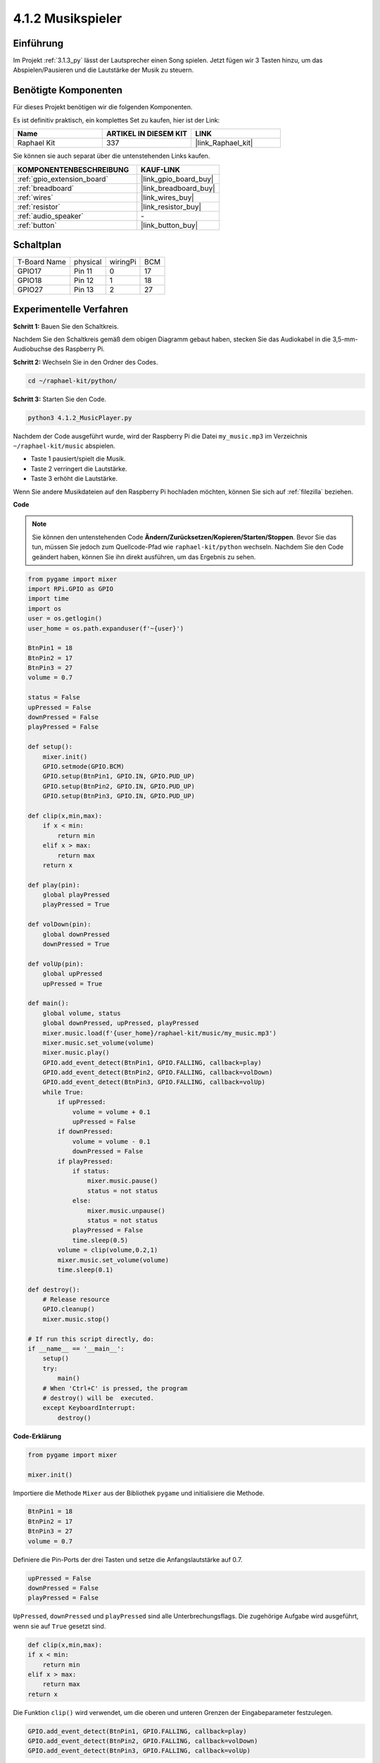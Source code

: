 .. _4.1.2_py:

4.1.2 Musikspieler
~~~~~~~~~~~~~~~~~~~~~~

Einführung
-----------------

Im Projekt :ref:`3.1.3_py` lässt der Lautsprecher einen Song spielen. Jetzt fügen wir 3 Tasten hinzu, um das Abspielen/Pausieren und die Lautstärke der Musik zu steuern.

Benötigte Komponenten
------------------------------

Für dieses Projekt benötigen wir die folgenden Komponenten.

.. image:: ../img/musicplayer_list.png
  :width: 800
  :align: center

Es ist definitiv praktisch, ein komplettes Set zu kaufen, hier ist der Link:

.. list-table::
    :widths: 20 20 20
    :header-rows: 1

    *   - Name	
        - ARTIKEL IN DIESEM KIT
        - LINK
    *   - Raphael Kit
        - 337
        - |link_Raphael_kit|

Sie können sie auch separat über die untenstehenden Links kaufen.

.. list-table::
    :widths: 30 20
    :header-rows: 1

    *   - KOMPONENTENBESCHREIBUNG
        - KAUF-LINK

    *   - :ref:`gpio_extension_board`
        - |link_gpio_board_buy|
    *   - :ref:`breadboard`
        - |link_breadboard_buy|
    *   - :ref:`wires`
        - |link_wires_buy|
    *   - :ref:`resistor`
        - |link_resistor_buy|
    *   - :ref:`audio_speaker`
        - \-
    *   - :ref:`button`
        - |link_button_buy|


Schaltplan
-----------------------

============ ======== ======== ===
T-Board Name physical wiringPi BCM
GPIO17       Pin 11   0        17
GPIO18       Pin 12   1        18
GPIO27       Pin 13   2        27
============ ======== ======== ===

.. image:: ../img/3.1.16_schematic.png
   :width: 600
   :align: center


Experimentelle Verfahren
----------------------------

**Schritt 1:** Bauen Sie den Schaltkreis.

.. image:: ../img/3.1.16fritzing.png
  :width: 800
  :align: center

Nachdem Sie den Schaltkreis gemäß dem obigen Diagramm gebaut haben, stecken Sie das Audiokabel in die 3,5-mm-Audiobuchse des Raspberry Pi.

.. image:: ../img/audio4.png
    :width: 400
    :align: center

**Schritt 2:** Wechseln Sie in den Ordner des Codes.

.. raw:: html

   <run></run>

.. code-block::

    cd ~/raphael-kit/python/

**Schritt 3:** Starten Sie den Code.

.. raw:: html

   <run></run>

.. code-block::

    python3 4.1.2_MusicPlayer.py

Nachdem der Code ausgeführt wurde, wird der Raspberry Pi die Datei ``my_music.mp3`` im Verzeichnis ``~/raphael-kit/music`` abspielen.

* Taste 1 pausiert/spielt die Musik.
* Taste 2 verringert die Lautstärke.
* Taste 3 erhöht die Lautstärke.

Wenn Sie andere Musikdateien auf den Raspberry Pi hochladen möchten, können Sie sich auf :ref:`filezilla` beziehen.

**Code**

.. note::
    Sie können den untenstehenden Code **Ändern/Zurücksetzen/Kopieren/Starten/Stoppen**. Bevor Sie das tun, müssen Sie jedoch zum Quellcode-Pfad wie ``raphael-kit/python`` wechseln. Nachdem Sie den Code geändert haben, können Sie ihn direkt ausführen, um das Ergebnis zu sehen.

.. raw:: html

    <run></run>

.. code-block:: python

    from pygame import mixer
    import RPi.GPIO as GPIO
    import time
    import os
    user = os.getlogin()
    user_home = os.path.expanduser(f'~{user}')

    BtnPin1 = 18
    BtnPin2 = 17
    BtnPin3 = 27
    volume = 0.7

    status = False
    upPressed = False
    downPressed = False
    playPressed = False

    def setup():
        mixer.init()
        GPIO.setmode(GPIO.BCM)
        GPIO.setup(BtnPin1, GPIO.IN, GPIO.PUD_UP)
        GPIO.setup(BtnPin2, GPIO.IN, GPIO.PUD_UP)
        GPIO.setup(BtnPin3, GPIO.IN, GPIO.PUD_UP)

    def clip(x,min,max):
        if x < min:
            return min
        elif x > max:
            return max
        return x

    def play(pin):
        global playPressed
        playPressed = True

    def volDown(pin):
        global downPressed
        downPressed = True

    def volUp(pin):
        global upPressed
        upPressed = True

    def main():
        global volume, status
        global downPressed, upPressed, playPressed
        mixer.music.load(f'{user_home}/raphael-kit/music/my_music.mp3')
        mixer.music.set_volume(volume)
        mixer.music.play()
        GPIO.add_event_detect(BtnPin1, GPIO.FALLING, callback=play)
        GPIO.add_event_detect(BtnPin2, GPIO.FALLING, callback=volDown)
        GPIO.add_event_detect(BtnPin3, GPIO.FALLING, callback=volUp)
        while True:
            if upPressed:
                volume = volume + 0.1
                upPressed = False
            if downPressed:
                volume = volume - 0.1
                downPressed = False
            if playPressed:
                if status:
                    mixer.music.pause()
                    status = not status
                else:
                    mixer.music.unpause()
                    status = not status
                playPressed = False
                time.sleep(0.5)
            volume = clip(volume,0.2,1)
            mixer.music.set_volume(volume)
            time.sleep(0.1)

    def destroy():
        # Release resource
        GPIO.cleanup()
        mixer.music.stop()

    # If run this script directly, do:
    if __name__ == '__main__':
        setup()
        try:
            main()
        # When 'Ctrl+C' is pressed, the program 
        # destroy() will be  executed.
        except KeyboardInterrupt:
            destroy()

**Code-Erklärung**

.. code-block:: python

    from pygame import mixer

    mixer.init()

Importiere die Methode ``Mixer`` aus der Bibliothek ``pygame`` und initialisiere die Methode.

.. code-block:: python

    BtnPin1 = 18
    BtnPin2 = 17
    BtnPin3 = 27
    volume = 0.7

Definiere die Pin-Ports der drei Tasten und setze die Anfangslautstärke auf 0.7.

.. code-block:: python

    upPressed = False
    downPressed = False
    playPressed = False

``UpPressed``, ``downPressed`` und ``playPressed`` sind alle Unterbrechungsflags. Die zugehörige Aufgabe wird ausgeführt, wenn sie auf ``True`` gesetzt sind.

.. code-block:: python

    def clip(x,min,max):
    if x < min:
        return min
    elif x > max:
        return max
    return x

Die Funktion ``clip()`` wird verwendet, um die oberen und unteren Grenzen der Eingabeparameter festzulegen.

.. code-block:: python

    GPIO.add_event_detect(BtnPin1, GPIO.FALLING, callback=play)
    GPIO.add_event_detect(BtnPin2, GPIO.FALLING, callback=volDown)
    GPIO.add_event_detect(BtnPin3, GPIO.FALLING, callback=volUp)

Setze die Tastenerkennungsereignisse von ``BtnPin1``, ``BtnPin2`` und ``BtnPin3``.

* Wenn ``BtnPin1`` gedrückt wird, wird die Unterbrechungsfunktion ``play()`` ausgeführt.
* Wenn ``BtnPin2`` gedrückt wird, wird die Unterbrechungsfunktion ``volDown()`` ausgeführt.
* Wenn ``BtnPin3`` gedrückt wird, wird die Unterbrechungsfunktion ``volUp()`` ausgeführt.

Phänomen-Bild
--------------------

.. image:: ../img/4.1.2musicplayer.JPG
   :align: center
